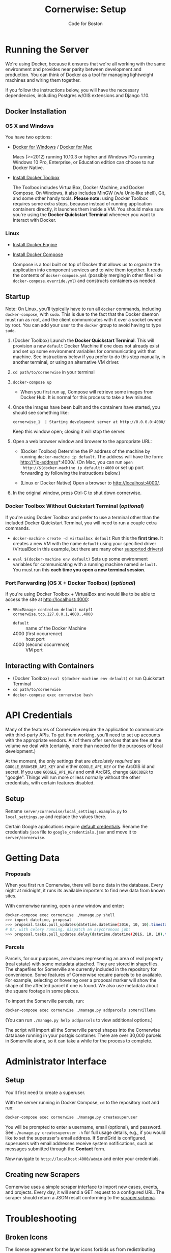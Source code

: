 #+TITLE: Cornerwise: Setup
#+AUTHOR: Code for Boston
#+OPTIONS: toc:nil


* Running the Server

  We're using Docker, because it ensures that we're all working with the same
  environment and provides near parity between development and production. You
  can think of Docker as a tool for managing lightweight machines and wiring
  them together.

  If you follow the instructions below, you will have the necessary
  dependencies, including Postgres w/GIS extensions and Django 1.10.

** Docker Installation

*** OS X and Windows
    You have two options:
    - [[https://docs.docker.com/engine/installation/windows/][Docker for Windows]] / [[https://docs.docker.com/engine/installation/mac/][Docker for Mac]] 
      
      Macs (>=2012) running 10.10.3 or higher and Windows PCs running Windows 10
      Pro, Enterprise, or Education edition can choose to run Docker Native.

    - [[https://www.docker.com/toolbox][Install Docker Toolbox]]
      
      The Toolbox includes VirtualBox, Docker Machine, and Docker Compose. On
      Windows, it also includes MinGW (w/a Unix-like shell), Git, and some other
      handy tools. *Please note:* using Docker Toolbox requires some extra
      steps, because instead of running application containers directly, it
      launches them inside a VM. You should make sure you're using the *Docker
      Quickstart Terminal* whenever you want to interact with Docker.

*** Linux
    - [[https://docs.docker.com/engine/installation/linux/ubuntulinux/][Install Docker Engine]]
    
    - [[https://docs.docker.com/compose/install/][Install Docker Compose]]

      Compose is a tool built on top of Docker that allows us to organize the
      application into component services and to wire them together. It reads
      the contents of ~docker-compose.yml~ (possibly merging in other files like
      ~docker-compose.override.yml~) and constructs containers as needed.

** Startup

   Note: On Linux, you'll typically have to run all ~docker~ commands, including
   ~docker-compose~, with ~sudo~. This is due to the fact that the Docker daemon
   must run as root, and the client communicates with it over a socket owned by
   root. You can add your user to the ~docker~ group to avoid having to type
   ~sudo~.

   1. (Docker Toolbox) Launch the *Docker Quickstart Terminal*. This will
      provision a new ~default~ Docker Machine if one does not already exist and
      set up some environment variables for communicating with that machine. See
      instructions below if you prefer to do this step manually, in another
      terminal, or using an alternative VM driver.

   2. ~cd path/to/cornerwise~ in your terminal

   3. ~docker-compose up~
      - When you first run ~up~, Compose will retrieve some images from Docker
        Hub. It is normal for this process to take a few minutes.

   4. Once the images have been built and the containers have started, you
      should see something like:

      ~cornerwise_1  | Starting development server at http://0.0.0.0:4000/~

      Keep this window open; closing it will stop the server.

   6. Open a web browser window and browser to the appropriate URL:
      - (Docker Toolbox) Determine the IP address of the machine by running
        ~docker-machine ip default~. The address will have the form:
        http://*ip-address*:4000/. (On Mac, you can run ~open
        http://$(docker-machine ip default):4000~ or set up port forwarding by
        following the instructions below.)

      - (Linux or Docker Native) Open a browser to http://localhost:4000/.

   7. In the original window, press Ctrl-C to shut down cornerwise.

*** Docker Toolbox Without Quickstart Terminal (/optional/)
    If you're using Docker Toolbox and prefer to use a terminal other than the
    included Docker Quickstart Terminal, you will need to run a couple extra
    commands.

    - ~docker-machine create -d virtualbox default~
      Run this the *first time*. It creates a new VM with the name ~default~ using
      your specified driver (VirtualBox in this example, but there are many
      other [[https://docs.docker.com/machine/drivers/][supported drivers]])

    - ~eval $(docker-machine env default)~
      Sets up some environment variables for communicating with a running machine
      named ~default~. You must run this *each time you open a new terminal
      session*.

*** Port Forwarding (OS X + Docker Toolbox) (/optional/)
    If you're using Docker Toolbox + VirtualBox and would like to be able to
    access the site at http://localhost:4000:

    - ~VBoxManage controlvm default natpf1 cornerwise,tcp,127.0.0.1,4000,,4000~
      - ~default~ :: name of the Docker Machine
      - 4000 (first occurrence) :: host port
      - 4000 (second occurrence) :: VM port

** Interacting with Containers
   - (Docker Toolbox) ~eval $(docker-machine env default)~ or run Quickstart
     Terminal
   - ~cd path/to/cornerwise~
   - ~docker-compose exec cornerwise bash~

* API Credentials

  Many of the features of Cornerwise require the application to communicate with
  third-party APIs. To get them working, you'll need to set up accounts with the
  appropriate vendors. All of them offer services that are free at the volume we
  deal with (certainly, more than needed for the purposes of local development.)

  At the moment, the only settings that are /absolutely required/ are
  ~GOOGLE_BROWSER_API_KEY~ and either ~GOOGLE_API_KEY~ or the ArcGIS id and
  secret. If you use ~GOOGLE_API_KEY~ and omit ArcGIS, change ~GEOCODER~ to
  "google". Things will run more or less normally without the other credentials,
  with certain features disabled.

** Setup

   Rename ~server/cornerwise/local_settings.example.py~ to ~local_settings.py~
   and replace the values there.

   Certain Google applications require [[https://developers.google.com/identity/protocols/application-default-credentials][default credentials]].  Rename the
   credentials ~json~ file to ~google_credentials.json~ and move it to
   ~server/cornerwise~.

* Getting Data
*** Proposals
  
    When you first run Cornerwise, there will be no data in the database. Every
    night at midnight, it runs its available importers to find new data from known
    sites.

    With cornerwise running, open a new window and enter:

    #+BEGIN_SRC bash
    docker-compose exec cornerwise ./manage.py shell
    >>> import datetime, proposal
    >>> proposal.tasks.pull_updates(datetime.datetime(2016, 10, 10).timestamp())
    # Or, with celery running, dispatch an asychronous job:
    >>> proposal.tasks.pull_updates.delay(datetime.datetime(2016, 10, 10).timestamp())
    #+END_SRC

*** Parcels
    Parcels, for our purposes, are shapes representing an area of real property
    (real estate) with some metadata attached. They are stored in shapefiles.
    The shapefiles for Somerville are currently included in the repository for
    convenience. Some features of Cornerwise require parcels to be available.
    For example, selecting or hovering over a proposal marker will show the
    shape of the affected parcel if one is found. We also use metadata about the
    square footage in some places.

    To import the Somerville parcels, run:

    #+BEGIN_SRC bash
    docker-compose exec cornerwise ./manage.py addparcels somervillema
    #+END_SRC

    (You can run ~./manage.py help addparcels~ to view additional options.)

    The script will import all the Somerville parcel shapes into the Cornerwise
    database running in your postgis container. There are over 30,000 parcels in
    Somerville alone, so it can take a while for the process to complete.

* Administrator Interface
** Setup
   You'll first need to create a superuser.

   With the server running in Docker Compose, ~cd~ to the repository root and
   run:

   #+BEGIN_SRC bash
   docker-compose exec cornerwise ./manage.py createsuperuser
   #+END_SRC

   You will be prompted to enter a username, email (optional), and password. See
   ~./manage.py createsuperuser -h~ for full usage details, e.g., if you would
   like to set the superuser's email address. If SendGrid is configured,
   superusers with email addresses receive system notifications, such as
   messages submitted through the *Contact* form.

   Now navigate to ~http://localhost:4000/admin~ and enter your credentials.

** Creating new Scrapers
   Cornerwise uses a simple scraper interface to import new cases, events, and
   projects. Every day, it will send a GET request to a configured URL. The
   scraper should return a JSON result conforming to the [[http://lbovet.github.io/docson/index.html#https://raw.githubusercontent.com/codeforboston/cornerwise/config/docs/scraper-schema.json][scraper schema]].

* Troubleshooting
** Broken Icons
   The license agreement for the layer icons forbids us from redistributing them
   in the repository, but we are allowed to share them individually. Contact an
   existing team member to get the icons, then copy them to ~client/css/font~.

* Production
** Differences
   Deploying to production differs in a few ways:
   1. The webserver, not Django, is responsible for serving static assets. This
      should be configured in your webserver.
   2. Changes to application code are not automatically loaded, since the contents
      of ~server/~ are copied when the image is built, not when the container
      starts. You must run ~docker-compose build~ first.
   3. It uses [[http://gunicorn.org][gunicorn]] instead of the built-in development webserver and serves
      from port 3000 instead of 4000.
   4. Configuration that in development uses ~local_settings.py~ uses
      environment variables in production . When deploying, ensure that there is
      a ~prod.env~ file in ~docker-support~. It should not be in git.

** Running Production Mode Locally
   The ~docker-compose.nginx.yml~ file contains the necessary configuration to
   run Cornerwise in production mode behind a reverse proxy, mirroring the
   production setup. To run it:
   1. Copy ~docker-support/nginx.env.example~ to ~docker-support/nginx.env~,
      replacing the variables with appropriate values. (The application will
      fail gracefully if you omit most settings, but you will need to have a
      GOOGLE_BROWSER_API_KEY and a geocoder at minimum.)
   2. Run ~docker-compose -f docker-compose.nginx.yml up~ to start running the
      application.
   3. The application will be running at http://localhost:3000.

* Starting Fresh
  To start over with a clean database, cd to the the project directory and run
  ~docker-compose down -v~. This will shut down the running containers and delete
  them. It will also delete all of the named volumes and any data they may
  contain.

* Uninstalling
** Stop and Remove Containers
   - In the ~cornerwise~ directory, run ~docker-compose down -v~
** Remove the image:

   #+BEGIN_SRC bash
   docker rmi bdsand/cornerwise
   #+END_SRC

   Or, if you'd like to remove all the images we use:

   #+BEGIN_SRC bash
   docker rmi bdsand/cornerwise redis mdillion/postgis nginx
   #+END_SRC
